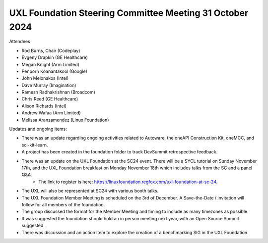 =========================================================
UXL Foundation Steering Committee Meeting 31 October 2024
=========================================================

Attendees

* Rod Burns, Chair (Codeplay)
* Evgeny Drapkin (GE Healthcare)
* Megan Knight (Arm Limited)
* Penporn Koanantakool (Google)
* John Melonakos (Intel)
* Dave Murray (Imagination) 
* Ramesh Radhakrishnan (Broadcom)
* Chris Reed (GE Healthcare)
* Alison Richards (Intel)
* Andrew Wafaa (Arm Limited)
* Melissa Aranzamendez (Linux Foundation)

Updates and ongoing items:

* There was an update regarding ongoing activities related to Autoware, the oneAPI Construction Kit, oneMCC, and sci-kit-learn.
* A project has been created in the foundation folder to track DevSummit retrospective feedback.
* There was an update on the UXL Foundation at the SC24 event. There will be a SYCL tutorial on Sunday November 17th, and the UXL Foundation breakfast on Monday November 18th which includes talks from the SC and a panel Q&A. 
   * The link to register is here: https://linuxfoundation.regfox.com/uxl-foundation-at-sc-24.
* The UXL will also be represented at SC24 with various booth talks.
* The UXL Foundation Member Meeting is scheduled on the 3rd of December. A Save-the-Date / invitation will follow for all members of the foundation.
* The group discussed the format for the Member Meeting and timing to include as many timezones as possible.
* It was suggested the foundation should hold an in person meeting next year, with an Open Source Summit suggested.
* There was discussion and an action item to explore the creation of a benchmarking SIG in the UXL Foundation.
